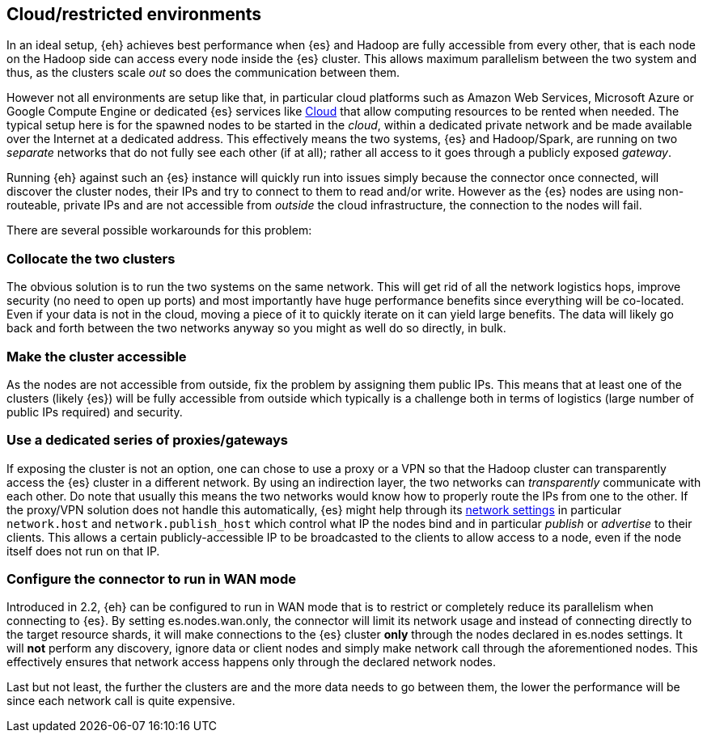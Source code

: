 [[cloud]]
== Cloud/restricted environments

In an ideal setup, {eh} achieves best performance when {es} and Hadoop are fully accessible from every other, that is each node on the Hadoop side can access every node inside the {es} cluster. This allows maximum parallelism between the two system and thus, as the clusters scale _out_ so does the communication between them.

However not all environments are setup like that, in particular cloud platforms such as Amazon Web Services, Microsoft Azure or Google Compute Engine or dedicated {es} services like https://www.elastic.co/cloud[Cloud]
that allow computing resources to be rented when needed. The typical setup here is for the spawned nodes to be started in the _cloud_, within a dedicated private network and be made available over the Internet at a dedicated address.
This effectively means the two systems, {es} and Hadoop/Spark, are running on two _separate_ networks that do not fully see each other (if at all); rather all access to it goes through a publicly exposed _gateway_.

Running {eh} against such an {es} instance will quickly run into issues simply because the connector once connected, will discover the cluster nodes, their IPs and try to connect to them to read and/or write. However as the {es} nodes are using non-routeable, private IPs and are not accessible from _outside_ the cloud infrastructure, the connection to the nodes will fail.

There are several possible workarounds for this problem:

=== Collocate the two clusters

The obvious solution is to run the two systems on the same network. This will get rid of all the network logistics hops, improve security (no need to open up ports) and most importantly have huge performance benefits since everything will be co-located.
Even if your data is not in the cloud, moving a piece of it to quickly iterate on it can yield large benefits. The data will likely go back and forth between the two networks anyway so you might as well do so directly, in bulk.

=== Make the cluster accessible

As the nodes are not accessible from outside, fix the problem by assigning them public IPs. This means that at least one of the clusters (likely {es}) will be fully accessible from outside which typically is a challenge both in terms of logistics (large number of public IPs required) and security.

=== Use a dedicated series of proxies/gateways

If exposing the cluster is not an option, one can chose to use a proxy or a VPN so that the Hadoop cluster can transparently access the {es} cluster in a different network. By using an indirection layer, the two networks can _transparently_ communicate with each other. 
Do note that usually this means the two networks would know how to properly route the IPs from one to the other. If the proxy/VPN solution does not handle this automatically, {es} might help through its https://www.elastic.co/guide/en/elasticsearch/reference/current/modules-network.html[network settings] in particular `network.host` and `network.publish_host` which control what IP the nodes bind and in particular _publish_ or _advertise_ to their clients.
This allows a certain publicly-accessible IP to be broadcasted to the clients to allow access to a node, even if the node itself does not run on that IP.


=== Configure the connector to run in WAN mode

Introduced in 2.2, {eh} can be configured to run in WAN mode that is to restrict or completely reduce its parallelism when connecting to {es}. By setting +es.nodes.wan.only+, the connector will limit its network usage and instead of connecting directly to the target resource shards, it will make connections to the {es} cluster *only* through the nodes declared in +es.nodes+ settings.
It will *not* perform any discovery, ignore data or client nodes and simply make network call through the aforementioned nodes. This effectively ensures that network access happens only through the declared network nodes.


Last but not least, the further the clusters are and the more data needs to go between them, the lower the performance will be since each network call is quite expensive.
